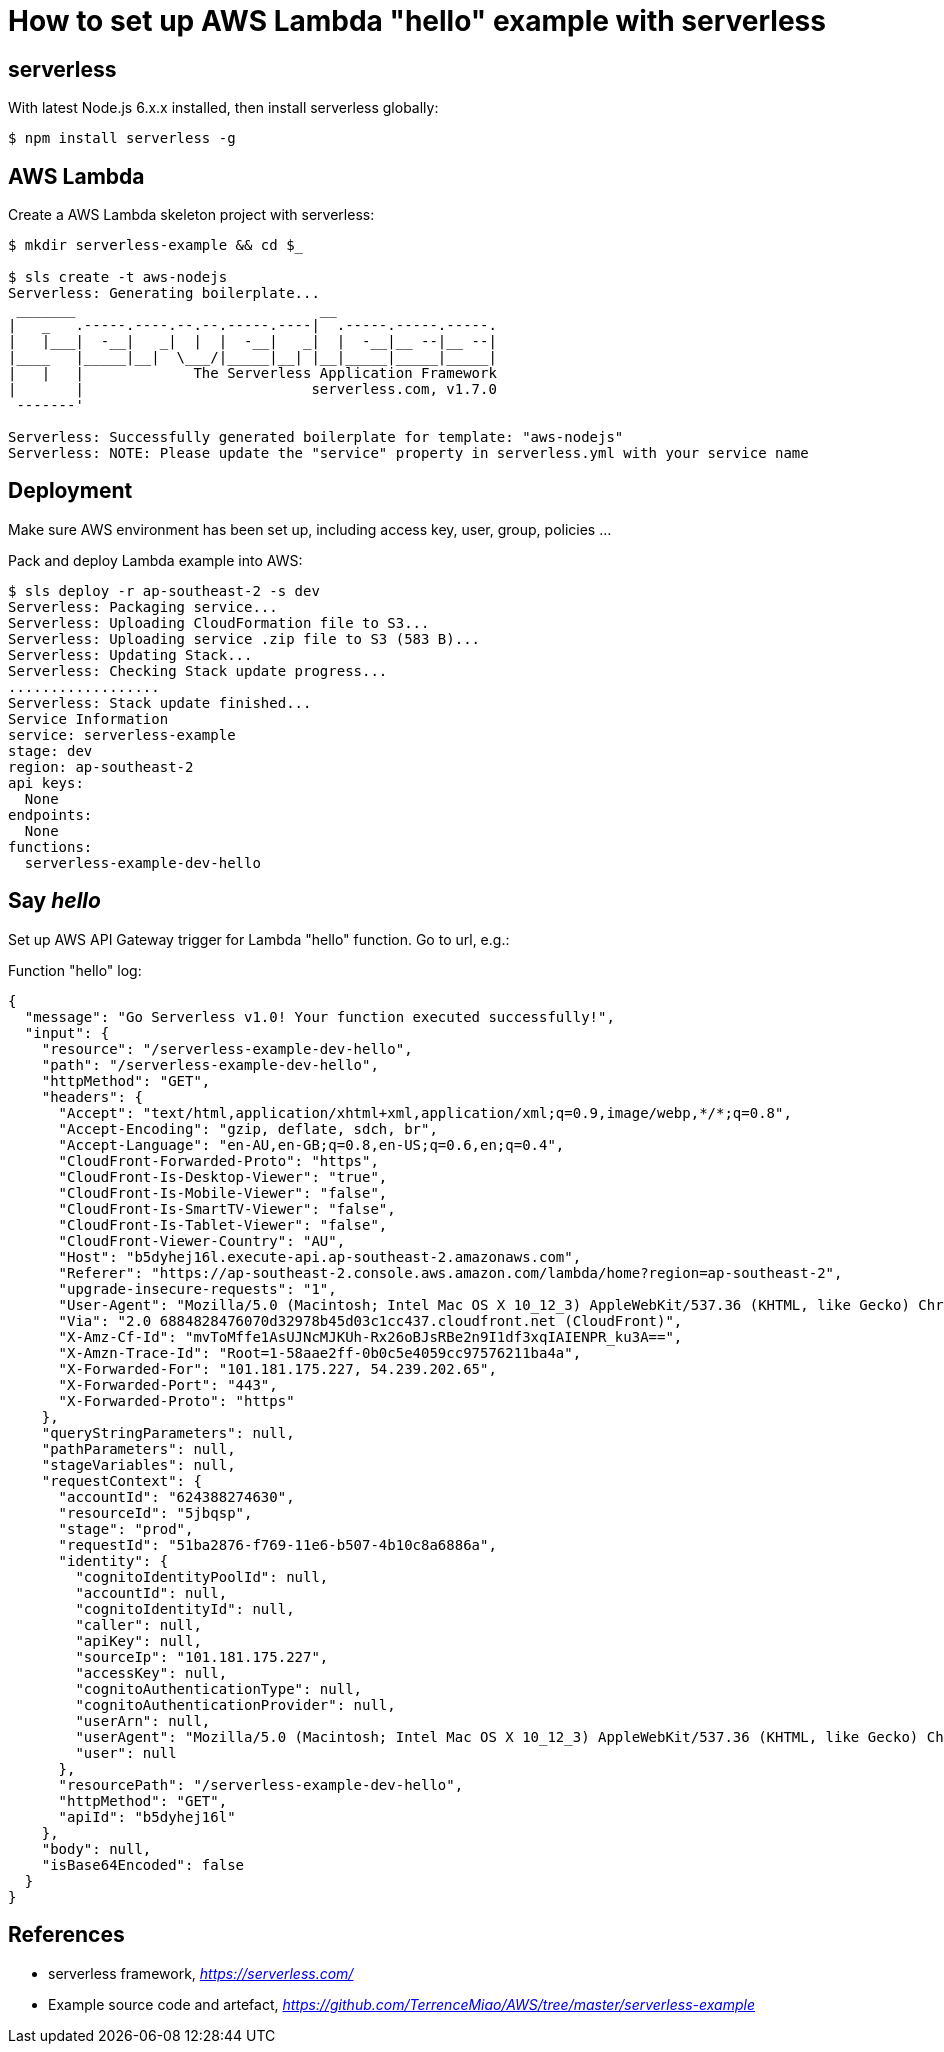 How to set up AWS Lambda "hello" example with serverless
========================================================

serverless
----------
With latest Node.js 6.x.x installed, then install serverless globally:
[source.console]
$ npm install serverless -g

AWS Lambda
----------
Create a AWS Lambda skeleton project with serverless:
[source.console]
----
$ mkdir serverless-example && cd $_

$ sls create -t aws-nodejs
Serverless: Generating boilerplate...
 _______                             __
|   _   .-----.----.--.--.-----.----|  .-----.-----.-----.
|   |___|  -__|   _|  |  |  -__|   _|  |  -__|__ --|__ --|
|____   |_____|__|  \___/|_____|__| |__|_____|_____|_____|
|   |   |             The Serverless Application Framework
|       |                           serverless.com, v1.7.0
 -------'

Serverless: Successfully generated boilerplate for template: "aws-nodejs"
Serverless: NOTE: Please update the "service" property in serverless.yml with your service name
----

Deployment
----------
Make sure AWS environment has been set up, including access key, user, group, policies ...

Pack and deploy Lambda example into AWS:
[source.console]
$ sls deploy -r ap-southeast-2 -s dev
Serverless: Packaging service...
Serverless: Uploading CloudFormation file to S3...
Serverless: Uploading service .zip file to S3 (583 B)...
Serverless: Updating Stack...
Serverless: Checking Stack update progress...
..................
Serverless: Stack update finished...
Service Information
service: serverless-example
stage: dev
region: ap-southeast-2
api keys:
  None
endpoints:
  None
functions:
  serverless-example-dev-hello

Say 'hello'
-----------
Set up AWS API Gateway trigger for Lambda "hello" function. Go to url, e.g.:

Function "hello" log:
[source.console]
{
  "message": "Go Serverless v1.0! Your function executed successfully!",
  "input": {
    "resource": "/serverless-example-dev-hello",
    "path": "/serverless-example-dev-hello",
    "httpMethod": "GET",
    "headers": {
      "Accept": "text/html,application/xhtml+xml,application/xml;q=0.9,image/webp,*/*;q=0.8",
      "Accept-Encoding": "gzip, deflate, sdch, br",
      "Accept-Language": "en-AU,en-GB;q=0.8,en-US;q=0.6,en;q=0.4",
      "CloudFront-Forwarded-Proto": "https",
      "CloudFront-Is-Desktop-Viewer": "true",
      "CloudFront-Is-Mobile-Viewer": "false",
      "CloudFront-Is-SmartTV-Viewer": "false",
      "CloudFront-Is-Tablet-Viewer": "false",
      "CloudFront-Viewer-Country": "AU",
      "Host": "b5dyhej16l.execute-api.ap-southeast-2.amazonaws.com",
      "Referer": "https://ap-southeast-2.console.aws.amazon.com/lambda/home?region=ap-southeast-2",
      "upgrade-insecure-requests": "1",
      "User-Agent": "Mozilla/5.0 (Macintosh; Intel Mac OS X 10_12_3) AppleWebKit/537.36 (KHTML, like Gecko) Chrome/55.0.2883.95 Safari/537.36",
      "Via": "2.0 6884828476070d32978b45d03c1cc437.cloudfront.net (CloudFront)",
      "X-Amz-Cf-Id": "mvToMffe1AsUJNcMJKUh-Rx26oBJsRBe2n9I1df3xqIAIENPR_ku3A==",
      "X-Amzn-Trace-Id": "Root=1-58aae2ff-0b0c5e4059cc97576211ba4a",
      "X-Forwarded-For": "101.181.175.227, 54.239.202.65",
      "X-Forwarded-Port": "443",
      "X-Forwarded-Proto": "https"
    },
    "queryStringParameters": null,
    "pathParameters": null,
    "stageVariables": null,
    "requestContext": {
      "accountId": "624388274630",
      "resourceId": "5jbqsp",
      "stage": "prod",
      "requestId": "51ba2876-f769-11e6-b507-4b10c8a6886a",
      "identity": {
        "cognitoIdentityPoolId": null,
        "accountId": null,
        "cognitoIdentityId": null,
        "caller": null,
        "apiKey": null,
        "sourceIp": "101.181.175.227",
        "accessKey": null,
        "cognitoAuthenticationType": null,
        "cognitoAuthenticationProvider": null,
        "userArn": null,
        "userAgent": "Mozilla/5.0 (Macintosh; Intel Mac OS X 10_12_3) AppleWebKit/537.36 (KHTML, like Gecko) Chrome/55.0.2883.95 Safari/537.36",
        "user": null
      },
      "resourcePath": "/serverless-example-dev-hello",
      "httpMethod": "GET",
      "apiId": "b5dyhej16l"
    },
    "body": null,
    "isBase64Encoded": false
  }
}

References
----------
- serverless framework, _https://serverless.com/_
- Example source code and artefact, _https://github.com/TerrenceMiao/AWS/tree/master/serverless-example_
